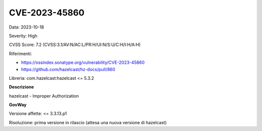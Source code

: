 .. _vulnerabilityManagement_securityAdvisory_2023_CVE-2023-45860:

CVE-2023-45860
~~~~~~~~~~~~~~~~~~~~~~~~~~~~~~~~~~~~~~~~~~~~~~~

Data: 2023-10-18

Severity: High

CVSS Score:  7.2 (CVSS:3.1/AV:N/AC:L/PR:H/UI:N/S:U/C:H/I:H/A:H)

Riferimenti:  

- `https://ossindex.sonatype.org/vulnerability/CVE-2023-45860 <https://ossindex.sonatype.org/vulnerability/CVE-2023-45860>`_
- `https://github.com/hazelcast/hz-docs/pull/860 <https://github.com/hazelcast/hz-docs/pull/860>`_

Libreria: com.hazelcast:hazelcast <= 5.3.2

**Descrizione**

hazelcast - Improper Authorization

**GovWay**

Versione affette: <= 3.3.13.p1

Risoluzione: prima versione in rilascio (attesa una nuova versione di hazelcast)



